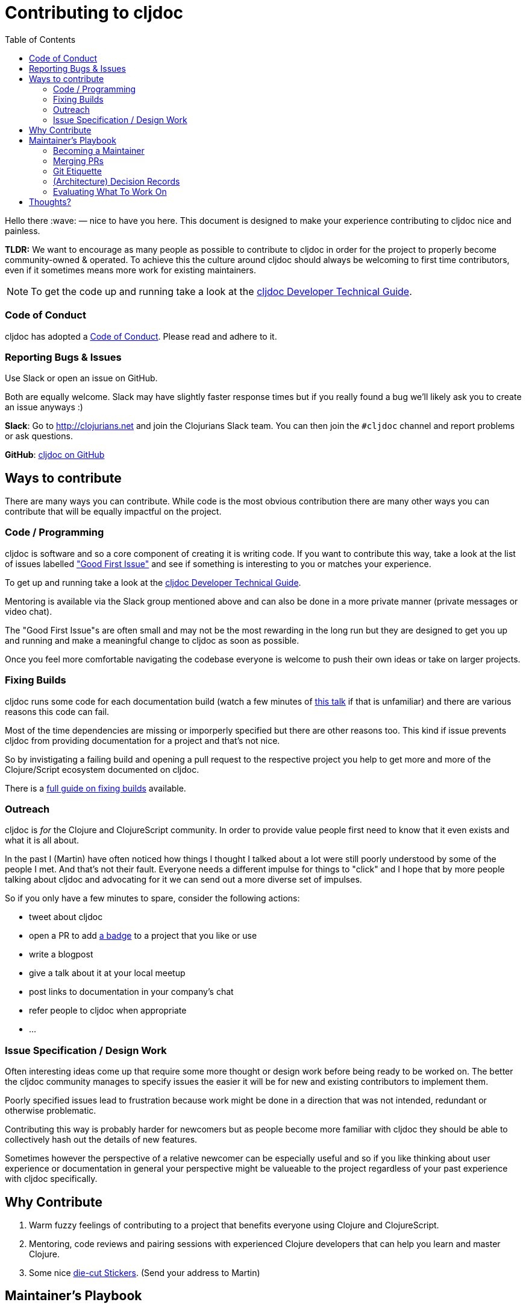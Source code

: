 = Contributing to cljdoc
:toc:

Hello there :wave: — nice to have you here. This document is designed
to make your experience contributing to cljdoc nice and painless.

**TLDR:** We want to encourage as many people as possible to contribute
  to cljdoc in order for the project to properly become
  community-owned & operated. To achieve this the culture around
  cljdoc should always be welcoming to first time contributors, even
  if it sometimes means more work for existing maintainers.

NOTE: To get the code up and running take a look at the
link:doc/cljdoc-developer-technical-guide.adoc[cljdoc Developer Technical Guide].

=== Code of Conduct

cljdoc has adopted a link:doc/CODE_OF_CONDUCT.adoc[Code of Conduct]. Please read and adhere to it.

=== Reporting Bugs & Issues

Use Slack or open an issue on GitHub.

Both are equally welcome. Slack may have slightly faster response times but
if you really found a bug we'll likely ask you to create an issue anyways :)

**Slack**: Go to http://clojurians.net and join the Clojurians Slack
  team. You can then join the `#cljdoc` channel and report problems
  or ask questions.

**GitHub**: https://github.com/cljdoc/cljdoc/issues[cljdoc on GitHub]

== Ways to contribute

There are many ways you can contribute. While code is the most obvious
contribution there are many other ways you can contribute that will be
equally impactful on the project.

=== Code / Programming

cljdoc is software and so a core component of creating it is writing
code. If you want to contribute this way, take a look at the list of
issues labelled https://github.com/cljdoc/cljdoc/issues?q=is%3Aissue+is%3Aopen+label%3A%22Good+First+Issue%22["Good First
Issue"]
and see if something is interesting to you or matches your experience.

To get up and running take a look at the
link:doc/cljdoc-developer-technical-guide.adoc[cljdoc Developer Technical Guide].

Mentoring is available via the Slack group mentioned above and can
also be done in a more private manner (private messages or video chat).

The "Good First Issue"s are often small and may not be the most rewarding
in the long run but they are designed to get you up and running and make
a meaningful change to cljdoc as soon as possible.

Once you feel more comfortable navigating the codebase everyone is
welcome to push their own ideas or take on larger projects.

=== Fixing Builds

cljdoc runs some code for each documentation build (watch a few
minutes of
https://www.youtube.com/watch?v=mWrvd6SE7Vg&feature=youtu.be&t=449[this
talk] if that is unfamiliar) and there are various reasons this code
can fail.

Most of the time dependencies are missing or imporperly specified but
there are other reasons too. This kind if issue prevents cljdoc from providing
documentation for a project and that's not nice.

So by invistigating a failing build and opening a pull request to the
respective project you help to get more and more of the Clojure/Script
ecosystem documented on cljdoc.

There is a link:doc/fixing-builds.md[full guide on fixing builds] available.

=== Outreach

cljdoc is _for_ the Clojure and ClojureScript community. In order to provide
value people first need to know that it even exists and what it is all about.

In the past I (Martin) have often noticed how things I thought I
talked about a lot were still poorly understood by some of the people
I met. And that's not their fault. Everyone needs a different impulse
for things to "click" and I hope that by more people talking about cljdoc
and advocating for it we can send out a more diverse set of impulses.

So if you only have a few minutes to spare, consider the following actions:

- tweet about cljdoc
- open a PR to add https://github.com/cljdoc/cljdoc/blob/master/doc/userguide/for-library-authors.adoc#basic-setup[a badge] to a project that you like or use
- write a blogpost
- give a talk about it at your local meetup
- post links to documentation in your company's chat
- refer people to cljdoc when appropriate
- ...

=== Issue Specification / Design Work

Often interesting ideas come up that require some more thought or
design work before being ready to be worked on. The better the cljdoc
community manages to specify issues the easier it will be for new
and existing contributors to implement them.

Poorly specified issues lead to frustration because work might be done
in a direction that was not intended, redundant or otherwise problematic.

Contributing this way is probably harder for newcomers but as people
become more familiar with cljdoc they should be able to collectively
hash out the details of new features.

Sometimes however the perspective of a relative newcomer can be especially
useful and so if you like thinking about user experience or documentation
in general your perspective might be valueable to the project regardless
of your past experience with cljdoc specifically.

== Why Contribute

1. Warm fuzzy feelings of contributing to a project that benefits
everyone using Clojure and ClojureScript.
2. Mentoring, code reviews and pairing sessions with experienced Clojure
developers that can help you learn and master Clojure.
3. Some nice https://twitter.com/martinklepsch/status/1037802412680126464[die-cut Stickers]. (Send your address to Martin)

== Maintainer's Playbook

=== Becoming a Maintainer

Contributors will be given write-access to the main cljdoc repository as soon as
their first contribution was merged. This assumes good intentions and is obviously
revoked if abused.

After that you are welcome to close issues, merge PRs and so
forth. The contributing guidelines documented here aim at creating a
community of maintainers and regular contributors and so once you
contributed you are explicitly invited to take over more
responsibility as you please.

=== Merging PRs

- Contributions should generally be reviewed and merged as fast as possible.
- No bikeshedding in commit reviews, if a reviewer thinks fruther
  non-functional changes are important they are invited to make them
  while merging instead of introducing another review/change cycle.
  (Ideally small changes like this are communicated to the original
  author in the process.)
- Once a user has contributed one commit they will become a maintainer
  as described above.


=== Git Etiquette

Sometimes little things make a big difference to other team members. Sometimes
these little things might not be so obvious, hence this section.

- Sometimes having multiple commits can make it easier to review a change.
- After a first review, only append commits so reviewers can see what exactly changed.
- Use GitHub's https://www.google.com/search?client=safari&rls=en&q=github+commit+keywords&ie=UTF-8&oe=UTF-8[keywords] to close and refer to relevant issues from your commits.
- Potential squashing and rebasing are responsibility of the maintainer merging the PR.
- Small PRs are easier to review than large PRs. If a PR includes lots of changes multiple
  commits become critical to enable a proper review by maintainers.

=== (Architecture) Decision Records

In any project like this people make decisions that sometimes confuse
others later on. Sometimes this is because a constraint that was previously
present is no longer there. Sometimes it is better options becoming available
or something else entirely.

In order to avoid such confusion cljdoc uses http://thinkrelevance.com/blog/2011/11/15/documenting-architecture-decisions[Architecture Decision Records]
to document important* decisions. You can find these in link:doc/adr/[`doc/adr/`] and are
invited to write ADRs as well.

NOTE: **What's important?** There's no easy or perfect answer here, one thing
I often do is asking myself if the decision can be easily reverted later on.
If it can, then an ADR might not be necessary — but could still be useful.
When in doubt, just discuss with other contributors :slightly_smiling_face:.

It may also be worth documenting decisions outside of software architecture.

=== Evaluating What To Work On

Our time is limited and bigger features should always be evaluated by
the impact they will have on the project and the overall community.

Some thoughts which may help to decide what to work on:

- cljdoc's impact could be measured as the productivity boost it gives
  to Clojure/Script developers using it. Obviously this is hard to actually
  measure but it's a good foundational assumption.
- Initially cljdoc boosted that productivity by providing API documentation
  for libraries without requiring any extra work from library authors.
- Each productivity boost comes with costs:
  1. cost of writing the code
  1. cost of educating users about a feature
  1. cost of using a feature (e.g. library authors having to opt-in to
     something) - Some costs can be thought of as **one-time** whereas
     others may be **recurring**, e.g. incurring each time a library author
     opts-in to the feature.

Good features:

- **impact** scales with the number of users,
- while educating users about the feature is easy and
- **costs** are mostly one-time.

== Thoughts?

This document is a work in progress, if you see any issues with it or
have suggestions how to improve the cljdoc contributing experience,
please open an issue or start a discussion on Slack.
